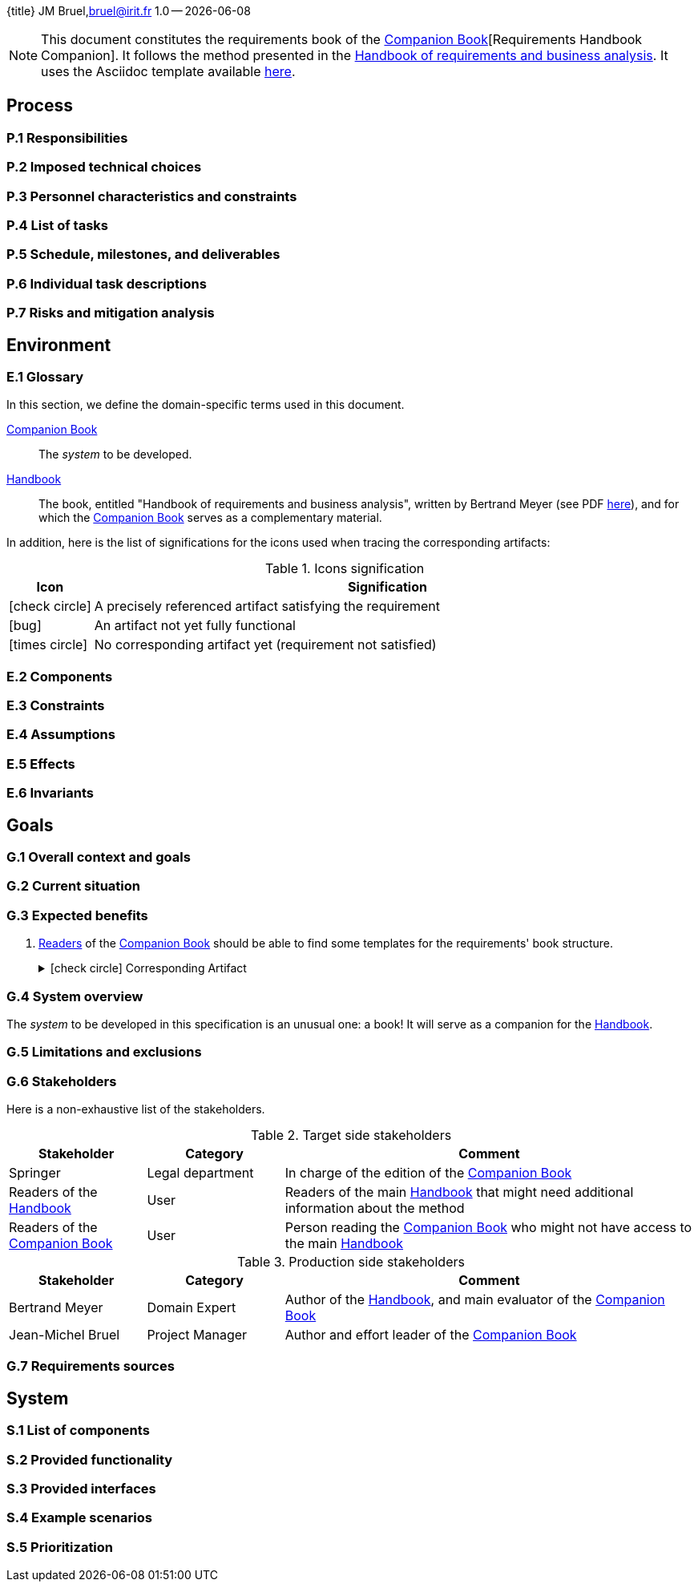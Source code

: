 :title: Companion Requirements
:project: Project
:version: 1.0
:author: JM Bruel
:email: bruel@irit.fr
:organization: IRIT/CNRS - University of Toulouse, France
:icons: font
{title}
{author},{email}
{version} -- {localdate}

//--------------------------- Glossary & Definitions
// URLS
:companionURL: https://formalrequirements.github.io/requirements-handbook
:HandbookPDF: http://se.ethz.ch/~meyer/down/requirements_handbook/REQUIREMENTS.pdf
:companionGit: https://github.com/FormalRequirements/requirements-handbook
// ICONS
:check: icon:check-circle[]
:bug: icon:bug[]
:missing: icon:times-circle[]
// GLOSSARY ENTRIES
:companion: <<companion, Companion Book>>
:handbook:  <<handbook, Handbook>>

[NOTE]
====
This document constitutes the requirements book of the {companion}[Requirements Handbook Companion].
It follows the method presented in the {HandbookPDF}[Handbook of requirements and business analysis].
It uses the Asciidoc template available {companionGit}/blob/issue-14-Write_an_Asciidoc_template_for_PEGS/templates/asciidoc/book.adoc[here].
====

== Process

=== P.1 Responsibilities

=== P.2 Imposed technical choices

=== P.3 Personnel characteristics and constraints

=== P.4 List of tasks

=== P.5 Schedule, milestones, and deliverables

=== P.6 Individual task descriptions

=== P.7 Risks and mitigation analysis

== Environment

=== E.1 Glossary

In this section, we define the domain-specific terms used in this document.

[[companion]]
{companion}:: The _system_ to be developed.  

[[handbook]]
{handbook}:: The book, entitled "Handbook of requirements and business analysis", written by Bertrand Meyer (see PDF {HandbookPDF}[here]), and for which the {companion} serves as a complementary material.

In addition, here is the list of significations for the icons used when tracing the corresponding artifacts:

//----------------------------------------------
.Icons signification
[cols="1,7",options="header"]
|===
| Icon | Signification
//----------------------------------------------
| {check}  | A precisely referenced artifact satisfying the requirement
| {bug}    | An artifact not yet fully functional
| {missing}| No corresponding artifact yet (requirement not satisfied)
|=== 
//----------------------------------------------

=== E.2 Components

=== E.3 Constraints

=== E.4 Assumptions

=== E.5 Effects

=== E.6 Invariants


== Goals

=== G.1 Overall context and goals

=== G.2 Current situation

=== G.3 Expected benefits 

[[g31]]
. <<readerC, Readers>> of the {companion} should be able to find some templates for the requirements' book structure.
+
.{check} Corresponding Artifact
[%collapsible]
====
{companionURL}/#5-book-templates
====

=== G.4 System overview

The _system_ to be developed in this specification is an unusual one: a book!
It will serve as a companion for the {handbook}.

=== G.5 Limitations and exclusions 

=== G.6 Stakeholders

Here is a non-exhaustive list of the stakeholders.

//----------------------------------------------
.Target side stakeholders
[cols="1,1,3",,options="header"]
|===
| Stakeholder | Category | Comment 
//----------------------------------------------
| Springer | Legal department | In charge of the edition of the {companion}
| Readers of the {handbook} | User | Readers of the main {handbook} that might need additional information about the method
| [[readerC]]Readers of the {companion} | User | Person reading the {companion} who might not have access to the main {handbook}
|=== 
//----------------------------------------------

//----------------------------------------------
.Production side stakeholders
[cols="1,1,3",,options="header"]
|===
| Stakeholder | Category | Comment 
//----------------------------------------------
| Bertrand Meyer | Domain Expert | Author of the {handbook}, and main evaluator of the {companion}
| Jean-Michel Bruel | Project Manager | Author and effort leader of the {companion}
|===
//----------------------------------------------

=== G.7 Requirements sources

== System

=== S.1 List of components

=== S.2 Provided functionality

=== S.3 Provided interfaces

=== S.4 Example scenarios

=== S.5 Prioritization

